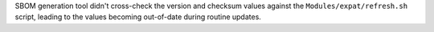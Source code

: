 SBOM generation tool didn't cross-check the version and checksum values
against the ``Modules/expat/refresh.sh`` script, leading to the values
becoming out-of-date during routine updates.
